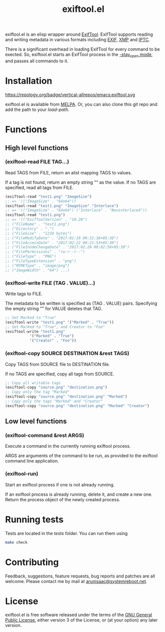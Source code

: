 #+TITLE: exiftool.el
#+LINK: wikipedia https://en.wikipedia.org/wiki/

[[https://melpa.org/#/exiftool][https://melpa.org/packages/exiftool-badge.svg]] [[https://ci.systemreboot.net/jobs/exiftool.el][https://ci.systemreboot.net/badge/exiftool.el.svg]]

exiftool.el is an elisp wrapper around [[http://www.sno.phy.queensu.ca/~phil/exiftool/][ExifTool]].  ExifTool supports
reading and writing metadata in various formats including [[wikipedia:Exif][EXIF]], [[wikipedia:Extensible_Metadata_Platform][XMP]]
and [[wikipedia:IPTC_Information_Interchange_Model][IPTC]].

There is a significant overhead in loading ExifTool for every command
to be exected. So, exiftool.el starts an ExifTool process in the
[[http://www.sno.phy.queensu.ca/~phil/exiftool/#performance][-stay_open mode]], and passes all commands to it.

* Installation

https://repology.org/badge/vertical-allrepos/emacs:exiftool.svg

exiftool.el is available from [[https://melpa.org/][MELPA]]. Or, you can also clone this git
repo and add the path to your /load-path/.

* Functions
  
** High level functions

*** (exiftool-read FILE TAG...)
   
Read TAGS from FILE, return an alist mapping TAGS to values.

If a tag is not found, return an empty string "" as the value. If no
TAGS are specified, read all tags from FILE.

#+BEGIN_SRC emacs-lisp
  (exiftool-read "test1.png" "ImageSize")
  ;; => '(("ImageSize" . "64x64"))
  (exiftool-read "test1.png" "ImageSize" "Interlace")
  ;; => '(("ImageSize" . "64x64") ("Interlace" . "Noninterlaced"))
  (exiftool-read "test1.png")
  ;; => '(("ExifToolVersion" . "10.20")
  ;; ("FileName" . "test1.png")
  ;; ("Directory" . ".")
  ;; ("FileSize" . "1234 bytes")
  ;; ("FileModifyDate" . "2017:02:19 00:31:36+05:30")
  ;; ("FileAccessDate" . "2017:02:22 00:21:53+05:30")
  ;; ("FileInodeChangeDate" . "2017:02:20 00:02:58+05:30")
  ;; ("FilePermissions" . "rw-r--r--")
  ;; ("FileType" . "PNG")
  ;; ("FileTypeExtension" . "png")
  ;; ("MIMEType" . "image/png")
  ;; ("ImageWidth" . "64") ...)
#+END_SRC

*** (exiftool-write FILE (TAG . VALUE)...)
   
Write tags to FILE.

The metadata to be written is specified as (TAG . VALUE) pairs.
Specifying the empty string "" for VALUE deletes that TAG.

#+BEGIN_SRC emacs-lisp
  ;; Set Marked to "True"
  (exiftool-write "test1.png" '("Marked" . "True"))
  ;; Set Marked to "True", and Creator to "Foo"
  (exiftool-write "test1.png"
		     '("Marked" . "True")
		     '("Creator" . "Foo"))
#+END_SRC

*** (exiftool-copy SOURCE DESTINATION &rest TAGS)
   
Copy TAGS from SOURCE file to DESTINATION file.

If no TAGS are specified, copy all tags from SOURCE.

#+BEGIN_SRC emacs-lisp
  ;; Copy all writable tags
  (exiftool-copy "source.png" "destination.png")
  ;; Copy only the tag "Marked"
  (exiftool-copy "source.png" "destination.png" "Marked")
  ;; Copy only the tags "Marked" and "Creator"
  (exiftool-copy "source.png" "destination.png" "Marked" "Creator")
#+END_SRC

** Low level functions
   
*** (exiftool-command &rest ARGS)
   
Execute a command in the currently running exiftool process.

ARGS are arguments of the command to be run, as provided to the
exiftool command line application.

*** (exiftool-run)
   
Start an exiftool process if one is not already running.

If an exiftool process is already running, delete it, and create a new
one.  Return the process object of the newly created process.

* Running tests

Tests are located in the /tests/ folder. You can run them using

#+BEGIN_SRC sh
  make check
#+END_SRC

* Contributing

Feedback, suggestions, feature requests, bug reports and patches are
all welcome. Please contact me by mail at [[mailto:arunisaac@systemreboot.net][arunisaac@systemreboot.net]].

* License

exiftool.el is free software released under the terms of the [[https://www.gnu.org/licenses/gpl.txt][GNU
General Public License]], either version 3 of the License, or (at your
option) any later version.
